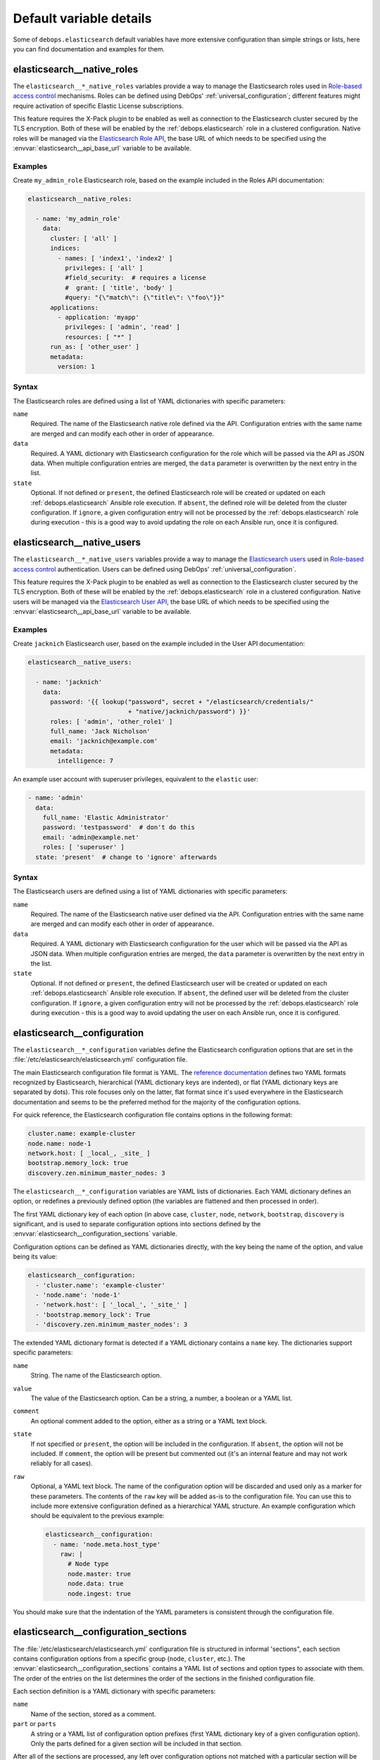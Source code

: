 .. Copyright (C) 2014-2016 Nick Janetakis <nick.janetakis@gmail.com>
.. Copyright (C) 2014-2017 Maciej Delmanowski <drybjed@gmail.com>
.. Copyright (C) 2016      Reto Gantenbein <reto.gantenbein@linuxmonk.ch>
.. Copyright (C) 2014-2017 DebOps <https://debops.org/>
.. SPDX-License-Identifier: GPL-3.0-only

Default variable details
========================

Some of ``debops.elasticsearch`` default variables have more extensive
configuration than simple strings or lists, here you can find documentation and
examples for them.

.. only:: html

   .. contents::
      :local:
      :depth: 1


.. _elasticsearch__ref_native_roles:

elasticsearch__native_roles
---------------------------

The ``elasticsearch__*_native_roles`` variables provide a way to manage the
Elasticsearch roles used in `Role-based access control`__ mechanisms. Roles can
be defined using DebOps' :ref:`universal_configuration`; different features
might require activation of specific Elastic License subscriptions.

This feature requires the X-Pack plugin to be enabled as well as connection to
the Elasticsearch cluster secured by the TLS encryption. Both of these will be
enabled by the :ref:`debops.elasticsearch` role in a clustered configuration.
Native roles will be managed via the `Elasticsearch Role API`__, the base URL
of which needs to be specified using the :envvar:`elasticsearch__api_base_url`
variable to be available.

.. __: https://www.elastic.co/guide/en/elasticsearch/reference/current/authorization.html
.. __: https://www.elastic.co/guide/en/elasticsearch/reference/current/security-api-put-role.html

Examples
~~~~~~~~

Create ``my_admin_role`` Elasticsearch role, based on the example included in
the Roles API documentation:

.. code-block:: yaml

   elasticsearch__native_roles:

     - name: 'my_admin_role'
       data:
         cluster: [ 'all' ]
         indices:
           - names: [ 'index1', 'index2' ]
             privileges: [ 'all' ]
             #field_security:  # requires a license
             #  grant: [ 'title', 'body' ]
             #query: "{\"match\": {\"title\": \"foo\"}}"
         applications:
           - application: 'myapp'
             privileges: [ 'admin', 'read' ]
             resources: [ "*" ]
         run_as: [ 'other_user' ]
         metadata:
           version: 1

Syntax
~~~~~~

The Elasticsearch roles are defined using a list of YAML dictionaries with
specific parameters:

``name``
  Required. The name of the Elasticsearch native role defined via the API.
  Configuration entries with the same name are merged and can modify each other
  in order of appearance.

``data``
  Required. A YAML dictionary with Elasticsearch configuration for the role
  which will be passed via the API as JSON data. When multiple configuration
  entries are merged, the ``data`` parameter is overwritten by the next entry
  in the list.

``state``
  Optional. If not defined or ``present``, the defined Elasticsearch role will
  be created or updated on each :ref:`debops.elasticsearch` Ansible role
  execution. If ``absent``, the defined role will be deleted from the cluster
  configuration. If ``ignore``, a given configuration entry will not be
  processed by the :ref:`debops.elasticsearch` role during execution - this is
  a good way to avoid updating the role on each Ansible run, once it is
  configured.


.. _elasticsearch__ref_native_users:

elasticsearch__native_users
---------------------------

The ``elasticsearch__*_native_users`` variables provide a way to manage the
`Elasticsearch users`__ used in `Role-based access control`__ authentication.
Users can be defined using DebOps' :ref:`universal_configuration`.

This feature requires the X-Pack plugin to be enabled as well as connection to
the Elasticsearch cluster secured by the TLS encryption. Both of these will be
enabled by the :ref:`debops.elasticsearch` role in a clustered configuration.
Native users will be managed via the `Elasticsearch User API`__, the base URL
of which needs to be specified using the :envvar:`elasticsearch__api_base_url`
variable to be available.

.. __: https://www.elastic.co/guide/en/elasticsearch/reference/current/setting-up-authentication.html
.. __: https://www.elastic.co/guide/en/elasticsearch/reference/current/authorization.html
.. __: https://www.elastic.co/guide/en/elasticsearch/reference/current/security-api-put-user.html

Examples
~~~~~~~~

Create ``jacknich`` Elasticsearch user, based on the example included in the
User API documentation:

.. code-block:: yaml

   elasticsearch__native_users:

     - name: 'jacknich'
       data:
         password: '{{ lookup("password", secret + "/elasticsearch/credentials/"
                              + "native/jacknich/password") }}'
         roles: [ 'admin', 'other_role1' ]
         full_name: 'Jack Nicholson'
         email: 'jacknich@example.com'
         metadata:
           intelligence: 7

An example user account with superuser privileges, equivalent to the
``elastic`` user:

.. code-block:: yaml

   - name: 'admin'
     data:
       full_name: 'Elastic Administrator'
       password: 'testpassword'  # don't do this
       email: 'admin@example.net'
       roles: [ 'superuser' ]
     state: 'present'  # change to 'ignore' afterwards

Syntax
~~~~~~

The Elasticsearch users are defined using a list of YAML dictionaries with
specific parameters:

``name``
  Required. The name of the Elasticsearch native user defined via the API.
  Configuration entries with the same name are merged and can modify each other
  in order of appearance.

``data``
  Required. A YAML dictionary with Elasticsearch configuration for the user
  which will be passed via the API as JSON data. When multiple configuration
  entries are merged, the ``data`` parameter is overwritten by the next entry
  in the list.

``state``
  Optional. If not defined or ``present``, the defined Elasticsearch user will
  be created or updated on each :ref:`debops.elasticsearch` Ansible role
  execution. If ``absent``, the defined user will be deleted from the cluster
  configuration. If ``ignore``, a given configuration entry will not be
  processed by the :ref:`debops.elasticsearch` role during execution - this is
  a good way to avoid updating the user on each Ansible run, once it is
  configured.


.. _elasticsearch__ref_configuration:

elasticsearch__configuration
----------------------------

The ``elasticsearch__*_configuration`` variables define the Elasticsearch
configuration options that are set in the
:file:`/etc/elasticsearch/elasticsearch.yml` configuration file.

The main Elasticsearch configuration file format is YAML.
The `reference documentation <https://www.elastic.co/guide/en/elasticsearch/reference/current/settings.html>`_
defines two YAML formats recognized by Elasticsearch, hierarchical (YAML
dictionary keys are indented), or flat (YAML dictionary keys are separated by
dots). This role focuses only on the latter, flat format since it's used
everywhere in the Elasticsearch documentation and seems to be the preferred
method for the majority of the configuration options.

For quick reference, the Elasticsearch configuration file contains options in the
following format:

.. code-block:: yaml

   cluster.name: example-cluster
   node.name: node-1
   network.host: [ _local_, _site_ ]
   bootstrap.memory_lock: true
   discovery.zen.minimum_master_nodes: 3

The ``elasticsearch__*_configuration`` variables are YAML lists of
dictionaries. Each YAML dictionary defines an option, or redefines a previously
defined option (the variables are flattened and then processed in order).

The first YAML dictionary key of each option (in above case, ``cluster``,
``node``, ``network``, ``bootstrap``, ``discovery`` is significant, and is used
to separate configuration options into sections defined by the
:envvar:`elasticsearch__configuration_sections` variable.

Configuration options can be defined as YAML dictionaries directly, with the
key being the name of the option, and value being its value:

.. code-block:: yaml

   elasticsearch__configuration:
     - 'cluster.name': 'example-cluster'
     - 'node.name': 'node-1'
     - 'network.host': [ '_local_', '_site_' ]
     - 'bootstrap.memory_lock': True
     - 'discovery.zen.minimum_master_nodes': 3

The extended YAML dictionary format is detected if a YAML dictionary contains
a ``name`` key. The dictionaries support specific parameters:

``name``
  String. The name of the Elasticsearch option.

``value``
  The value of the Elasticsearch option. Can be a string, a number, a boolean
  or a YAML list.

``comment``
  An optional comment added to the option, either as a string or a YAML text
  block.

``state``
  If not specified or ``present``, the option will be included in the
  configuration. If ``absent``, the option will not be included. If
  ``comment``, the option will be present but commented out (it's an internal
  feature and may not work reliably for all cases).

``raw``
  Optional, a YAML text block. The name of the configuration option will be
  discarded and used only as a marker for these parameters. The contents of the
  ``raw`` key will be added as-is to the configuration file. You can use this
  to include more extensive configuration defined as a hierarchical YAML
  structure. An example configuration which should be equivalent to the
  previous example:

  .. code-block:: yaml

     elasticsearch__configuration:
       - name: 'node.meta.host_type'
         raw: |
           # Node type
           node.master: true
           node.data: true
           node.ingest: true

You should make sure that the indentation of the YAML parameters is consistent
through the configuration file.


.. _elasticsearch__ref_configuration_sections:

elasticsearch__configuration_sections
-------------------------------------

The :file:`/etc/elasticsearch/elasticsearch.yml` configuration file is
structured in informal 'sections", each section contains configuration options
from a specific group (``node``, ``cluster``, etc.). The
:envvar:`elasticsearch__configuration_sections` contains a YAML list of
sections and option types to associate with them. The order of the entries on
the list determines the order of the sections in the finished configuration
file.

Each section definition is a YAML dictionary with specific parameters:

``name``
  Name of the section, stored as a comment.

``part`` or ``parts``
  A string or a YAML list of configuration option prefixes (first YAML
  dictionary key of a given configuration option). Only the parts defined for
  a given section will be included in that section.

After all of the sections are processed, any left over configuration options
not matched with a particular section will be added at the end of the
configuration file.


.. _elasticsearch__ref_plugins:

elasticsearch__plugins
----------------------

The ``elasticsearch__*_plugins`` variables are YAML lists that can be used to
install or remove Elasticsearch plugins. Support for plugin management using
these variables is minimalistic; you can install plugins known by the Elastic
`plugin repository <https://www.elastic.co/guide/en/elasticsearch/plugins/current/index.html>`_,
or from an URL. More involved management can be done by creating a separate
role and using ``debops.elasticsearch`` as a role dependency to manage
configuration if necessary. See :ref:`elasticsearch__ref_dependency` for more
details.

Each element of the list is a YAML dictionary with specific parameters:

``name``
  Required. Name of the plugin that shows up in the output of the

  .. code-block:: console

     bin/elasticsearch-plugin list

  command. This parameter will be used to check the state of the plugin.

``url``
  Optional. If the plugin is distributed via an URL, you can provide it here
  for the plugin management script to use instead of the plugin name.

``state``
  Optional. If not specified or ``present``, the plugin and its configuration
  will be installed. If ``absent`` the plugin and its configuration will be
  removed.

``configuration`` or ``config``
  Optional. Custom configuration for a given plugin, in the format recognized
  by the main configuration template.

  See :ref:`elasticsearch__ref_configuration` for more details.

Examples
~~~~~~~~

Install Java Script language support:

.. code-block:: yaml

   elasticsearch__plugins:
     - name: 'lang-javascript'
